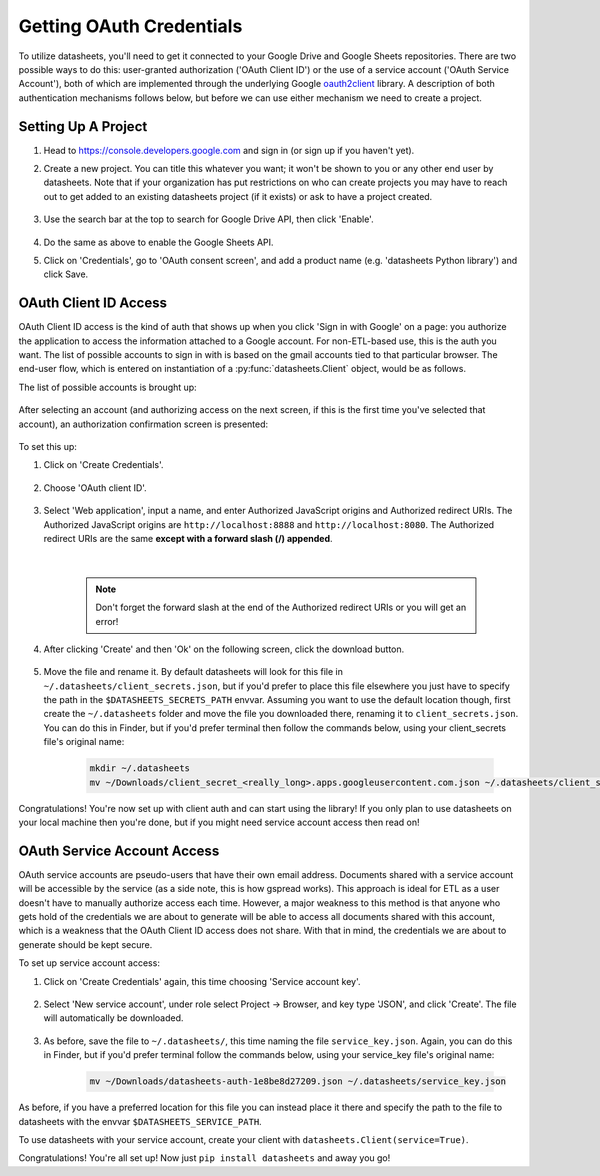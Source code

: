 Getting OAuth Credentials
=========================

To utilize datasheets, you'll need to get it connected to your Google Drive and Google Sheets
repositories. There are two possible ways to do this: user-granted authorization ('OAuth Client ID')
or the use of a service account ('OAuth Service Account'), both of which are implemented through the
underlying Google `oauth2client`_ library. A description of both authentication mechanisms follows
below, but before we can use either mechanism we need to create a project.

.. _oauth2client: https://github.com/google/oauth2client

Setting Up A Project
--------------------

1. Head to https://console.developers.google.com and sign in (or sign up if you haven't yet).
2. Create a new project. You can title this whatever you want; it won't be shown to you or any
   other end user by datasheets. Note that if your organization has put restrictions on who can
   create projects you may have to reach out to get added to an existing datasheets project (if it
   exists) or ask to have a project created.

    .. image:: images/project_creation.png
        :scale: 25%

3. Use the search bar at the top to search for Google Drive API, then click 'Enable'.

    .. image:: images/search_for_api.png
        :scale: 25%

    .. image:: images/enable_api.png
        :scale: 25%

4. Do the same as above to enable the Google Sheets API.
5. Click on 'Credentials', go to 'OAuth consent screen', and add a product name (e.g.
   'datasheets Python library') and click Save.

    .. image:: images/oauth_consent_screen.png
        :scale: 55%

OAuth Client ID Access
----------------------
OAuth Client ID access is the kind of auth that shows up when you click 'Sign in with Google' on a
page: you authorize the application to access the information attached to a Google account. For
non-ETL-based use, this is the auth you want. The list of possible accounts to sign in with is based
on the gmail accounts tied to that particular browser. The end-user flow, which is entered on
instantiation of a :py:func:`datasheets.Client` object, would be as follows.

The list of possible accounts is brought up:

    .. image:: images/oauth_account_selection.png
        :scale: 35%

After selecting an account (and authorizing access on the next screen, if this is the first time
you've selected that account), an authorization confirmation screen is presented:

    .. image:: images/oauth_signin_success_screen.png
        :scale: 50%

To set this up:

1. Click on 'Create Credentials'.

    .. image:: images/create_credentials_button.png
        :scale: 50%

2. Choose 'OAuth client ID'.

    .. image:: images/create_oauth_client_id_button.png
        :scale: 65%

3. Select 'Web application', input a name, and enter Authorized JavaScript origins and Authorized
   redirect URIs. The Authorized JavaScript origins are ``http://localhost:8888`` and
   ``http://localhost:8080``. The Authorized redirect URIs are the same **except with a forward
   slash (/) appended**.

    |

    .. note:: Don't forget the forward slash at the end of the Authorized redirect URIs or you will
        get an error!

    .. image:: images/create_oauth_client_settings.png
        :scale: 65%

4. After clicking 'Create' and then 'Ok' on the following screen, click the download button.

    .. image:: images/download_oauth_client_secrets.png
        :scale: 40%

5. Move the file and rename it. By default datasheets will look for this file in
   ``~/.datasheets/client_secrets.json``, but if you'd prefer to place this file elsewhere you just
   have to specify the path in the ``$DATASHEETS_SECRETS_PATH`` envvar. Assuming you want to use the
   default location though, first create the ``~/.datasheets`` folder and move the file you
   downloaded there, renaming it to ``client_secrets.json``. You can do this in Finder, but if you'd
   prefer terminal then follow the commands below, using your client_secrets file's original name:

    .. code-block:: bash

        mkdir ~/.datasheets
        mv ~/Downloads/client_secret_<really_long>.apps.googleusercontent.com.json ~/.datasheets/client_secrets.json

Congratulations! You're now set up with client auth and can start using the library! If you only
plan to use datasheets on your local machine then you're done, but if you might need service account
access then read on!

OAuth Service Account Access
----------------------------
OAuth service accounts are pseudo-users that have their own email address. Documents shared with a
service account will be accessible by the service (as a side note, this is how gspread works). This
approach is ideal for ETL as a user doesn't have to manually authorize access each time. However, a
major weakness to this method is that anyone who gets hold of the credentials we are about to
generate will be able to access all documents shared with this account, which is a weakness that the
OAuth Client ID access does not share. With that in mind, the credentials we are about to generate
should be kept secure.

To set up service account access:

1. Click on 'Create Credentials' again, this time choosing 'Service account key'.

    .. image:: images/create_service_account_button.png
        :scale: 80%

2. Select 'New service account', under role select Project -> Browser, and key type 'JSON', and
   click 'Create'. The file will automatically be downloaded.

    .. image:: images/create_service_account_settings.png
        :scale: 80%

3. As before, save the file to ``~/.datasheets/``, this time naming the file ``service_key.json``.
   Again, you can do this in Finder, but if you'd prefer terminal follow the commands below, using
   your service_key file's original name:

    .. code-block:: bash

        mv ~/Downloads/datasheets-auth-1e8be8d27209.json ~/.datasheets/service_key.json

As before, if you have a preferred location for this file you can instead place it there and specify
the path to the file to datasheets with the envvar ``$DATASHEETS_SERVICE_PATH``.

To use datasheets with your service account, create your client with ``datasheets.Client(service=True)``.

Congratulations! You're all set up! Now just ``pip install datasheets`` and away you go!
